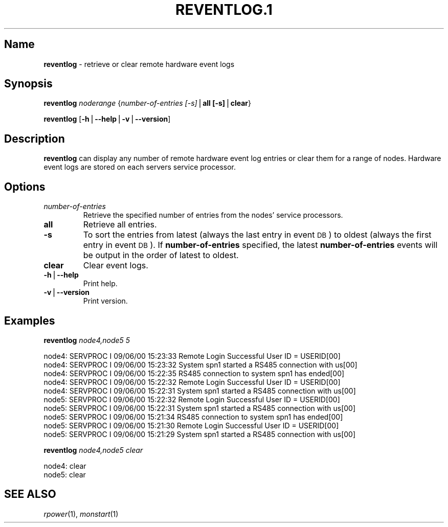.\" Automatically generated by Pod::Man v1.37, Pod::Parser v1.32
.\"
.\" Standard preamble:
.\" ========================================================================
.de Sh \" Subsection heading
.br
.if t .Sp
.ne 5
.PP
\fB\\$1\fR
.PP
..
.de Sp \" Vertical space (when we can't use .PP)
.if t .sp .5v
.if n .sp
..
.de Vb \" Begin verbatim text
.ft CW
.nf
.ne \\$1
..
.de Ve \" End verbatim text
.ft R
.fi
..
.\" Set up some character translations and predefined strings.  \*(-- will
.\" give an unbreakable dash, \*(PI will give pi, \*(L" will give a left
.\" double quote, and \*(R" will give a right double quote.  | will give a
.\" real vertical bar.  \*(C+ will give a nicer C++.  Capital omega is used to
.\" do unbreakable dashes and therefore won't be available.  \*(C` and \*(C'
.\" expand to `' in nroff, nothing in troff, for use with C<>.
.tr \(*W-|\(bv\*(Tr
.ds C+ C\v'-.1v'\h'-1p'\s-2+\h'-1p'+\s0\v'.1v'\h'-1p'
.ie n \{\
.    ds -- \(*W-
.    ds PI pi
.    if (\n(.H=4u)&(1m=24u) .ds -- \(*W\h'-12u'\(*W\h'-12u'-\" diablo 10 pitch
.    if (\n(.H=4u)&(1m=20u) .ds -- \(*W\h'-12u'\(*W\h'-8u'-\"  diablo 12 pitch
.    ds L" ""
.    ds R" ""
.    ds C` ""
.    ds C' ""
'br\}
.el\{\
.    ds -- \|\(em\|
.    ds PI \(*p
.    ds L" ``
.    ds R" ''
'br\}
.\"
.\" If the F register is turned on, we'll generate index entries on stderr for
.\" titles (.TH), headers (.SH), subsections (.Sh), items (.Ip), and index
.\" entries marked with X<> in POD.  Of course, you'll have to process the
.\" output yourself in some meaningful fashion.
.if \nF \{\
.    de IX
.    tm Index:\\$1\t\\n%\t"\\$2"
..
.    nr % 0
.    rr F
.\}
.\"
.\" For nroff, turn off justification.  Always turn off hyphenation; it makes
.\" way too many mistakes in technical documents.
.hy 0
.if n .na
.\"
.\" Accent mark definitions (@(#)ms.acc 1.5 88/02/08 SMI; from UCB 4.2).
.\" Fear.  Run.  Save yourself.  No user-serviceable parts.
.    \" fudge factors for nroff and troff
.if n \{\
.    ds #H 0
.    ds #V .8m
.    ds #F .3m
.    ds #[ \f1
.    ds #] \fP
.\}
.if t \{\
.    ds #H ((1u-(\\\\n(.fu%2u))*.13m)
.    ds #V .6m
.    ds #F 0
.    ds #[ \&
.    ds #] \&
.\}
.    \" simple accents for nroff and troff
.if n \{\
.    ds ' \&
.    ds ` \&
.    ds ^ \&
.    ds , \&
.    ds ~ ~
.    ds /
.\}
.if t \{\
.    ds ' \\k:\h'-(\\n(.wu*8/10-\*(#H)'\'\h"|\\n:u"
.    ds ` \\k:\h'-(\\n(.wu*8/10-\*(#H)'\`\h'|\\n:u'
.    ds ^ \\k:\h'-(\\n(.wu*10/11-\*(#H)'^\h'|\\n:u'
.    ds , \\k:\h'-(\\n(.wu*8/10)',\h'|\\n:u'
.    ds ~ \\k:\h'-(\\n(.wu-\*(#H-.1m)'~\h'|\\n:u'
.    ds / \\k:\h'-(\\n(.wu*8/10-\*(#H)'\z\(sl\h'|\\n:u'
.\}
.    \" troff and (daisy-wheel) nroff accents
.ds : \\k:\h'-(\\n(.wu*8/10-\*(#H+.1m+\*(#F)'\v'-\*(#V'\z.\h'.2m+\*(#F'.\h'|\\n:u'\v'\*(#V'
.ds 8 \h'\*(#H'\(*b\h'-\*(#H'
.ds o \\k:\h'-(\\n(.wu+\w'\(de'u-\*(#H)/2u'\v'-.3n'\*(#[\z\(de\v'.3n'\h'|\\n:u'\*(#]
.ds d- \h'\*(#H'\(pd\h'-\w'~'u'\v'-.25m'\f2\(hy\fP\v'.25m'\h'-\*(#H'
.ds D- D\\k:\h'-\w'D'u'\v'-.11m'\z\(hy\v'.11m'\h'|\\n:u'
.ds th \*(#[\v'.3m'\s+1I\s-1\v'-.3m'\h'-(\w'I'u*2/3)'\s-1o\s+1\*(#]
.ds Th \*(#[\s+2I\s-2\h'-\w'I'u*3/5'\v'-.3m'o\v'.3m'\*(#]
.ds ae a\h'-(\w'a'u*4/10)'e
.ds Ae A\h'-(\w'A'u*4/10)'E
.    \" corrections for vroff
.if v .ds ~ \\k:\h'-(\\n(.wu*9/10-\*(#H)'\s-2\u~\d\s+2\h'|\\n:u'
.if v .ds ^ \\k:\h'-(\\n(.wu*10/11-\*(#H)'\v'-.4m'^\v'.4m'\h'|\\n:u'
.    \" for low resolution devices (crt and lpr)
.if \n(.H>23 .if \n(.V>19 \
\{\
.    ds : e
.    ds 8 ss
.    ds o a
.    ds d- d\h'-1'\(ga
.    ds D- D\h'-1'\(hy
.    ds th \o'bp'
.    ds Th \o'LP'
.    ds ae ae
.    ds Ae AE
.\}
.rm #[ #] #H #V #F C
.\" ========================================================================
.\"
.IX Title "REVENTLOG.1 1"
.TH REVENTLOG.1 1 "2013-03-14" "perl v5.8.8" "User Contributed Perl Documentation"
.SH "Name"
.IX Header "Name"
\&\fBreventlog\fR \- retrieve or clear remote hardware event logs
.SH "\fBSynopsis\fP"
.IX Header "Synopsis"
\&\fBreventlog\fR \fInoderange\fR {\fInumber-of-entries [\-s]\fR|\fBall [\-s]\fR|\fBclear\fR}
.PP
\&\fBreventlog\fR [\fB\-h\fR|\fB\-\-help\fR|\fB\-v\fR|\fB\-\-version\fR]
.SH "\fBDescription\fP"
.IX Header "Description"
\&\fBreventlog\fR  can  display any number of remote hardware event log entries
or clear them for a range of nodes.  Hardware  event
logs are stored on each servers service processor.
.SH "\fBOptions\fP"
.IX Header "Options"
.IP "\fInumber-of-entries\fR" 7
.IX Item "number-of-entries"
Retrieve the specified number of entries from the nodes' service processors.
.IP "\fBall\fR" 7
.IX Item "all"
Retrieve all entries.
.IP "\fB\-s\fR" 7
.IX Item "-s"
To sort the entries from latest (always the last entry in event \s-1DB\s0) to oldest (always the first entry in event \s-1DB\s0). If \fBnumber-of-entries\fR specified, the latest \fBnumber-of-entries\fR events will be output in the order of latest to oldest.
.IP "\fBclear\fR" 7
.IX Item "clear"
Clear event logs.
.IP "\fB\-h\fR|\fB\-\-help\fR" 7
.IX Item "-h|--help"
Print help.
.IP "\fB\-v\fR|\fB\-\-version\fR" 7
.IX Item "-v|--version"
Print version.
.SH "\fBExamples\fP"
.IX Header "Examples"
\&\fBreventlog\fR \fInode4,node5\fR \fI5\fR
.PP
.Vb 10
\& node4: SERVPROC  I 09/06/00 15:23:33 Remote Login Successful User ID = USERID[00]
\& node4: SERVPROC I 09/06/00 15:23:32 System spn1 started a RS485 connection with us[00]
\& node4: SERVPROC I 09/06/00 15:22:35 RS485 connection to system spn1 has ended[00]
\& node4: SERVPROC I 09/06/00 15:22:32 Remote Login Successful User  ID  = USERID[00]
\& node4: SERVPROC I 09/06/00 15:22:31 System spn1 started a RS485 connection with us[00]
\& node5: SERVPROC I 09/06/00 15:22:32 Remote Login Successful User  ID  = USERID[00]
\& node5: SERVPROC I 09/06/00 15:22:31 System spn1 started a RS485 connection with us[00]
\& node5: SERVPROC I 09/06/00 15:21:34 RS485 connection to system spn1 has ended[00]
\& node5:  SERVPROC  I 09/06/00 15:21:30 Remote Login Successful User ID = USERID[00]
\& node5: SERVPROC I 09/06/00 15:21:29 System spn1 started a RS485 connection with us[00]
.Ve
.PP
\&\fBreventlog\fR \fInode4,node5\fR \fIclear\fR
.PP
.Vb 2
\& node4: clear
\& node5: clear
.Ve
.SH "SEE ALSO"
.IX Header "SEE ALSO"
\&\fIrpower\fR\|(1), \fImonstart\fR\|(1)
